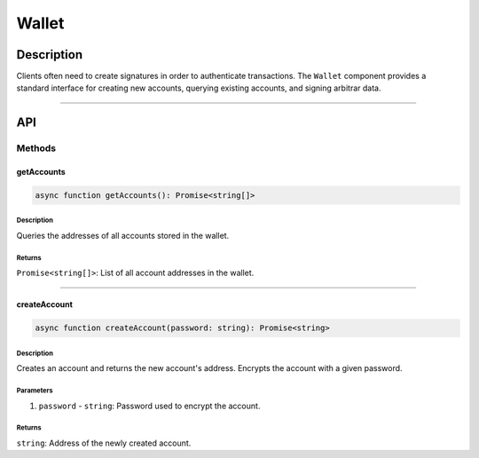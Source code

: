 ######
Wallet
######

***********
Description
***********
Clients often need to create signatures in order to authenticate transactions. The ``Wallet`` component provides a standard interface for creating new accounts, querying existing accounts, and signing arbitrar data.

-------------------------------------------------------------------------------

***
API
***

Methods
=======

getAccounts
-----------

.. code-block:: typescript

   async function getAccounts(): Promise<string[]>

Description
^^^^^^^^^^^
Queries the addresses of all accounts stored in the wallet.

Returns
^^^^^^^
``Promise<string[]>``: List of all account addresses in the wallet.


-------------------------------------------------------------------------------

createAccount
-------------
.. code-block:: typescript

   async function createAccount(password: string): Promise<string>

Description
^^^^^^^^^^^
Creates an account and returns the new account's address. Encrypts the account with a given password.

Parameters
^^^^^^^^^^
1. ``password`` - ``string``: Password used to encrypt the account.

Returns
^^^^^^^
``string``: Address of the newly created account.

